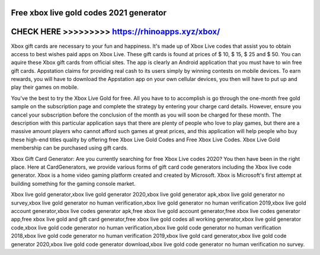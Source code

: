 Free xbox live gold codes 2021 generator
========================================



CHECK HERE >>>>>>>>> https://rhinoapps.xyz/xbox/
================================================


Xbox gift cards are necessary to your fun and happiness. It's made up of Xbox Live codes that assist you to obtain access to best wishes paid apps on Xbox Live. These gift cards is found at prices of $ 10, $ 15, $ 25 and $ 50. You can aquire these Xbox gift cards from official sites. The app is clearly an Android application that you must have to win free gift cards. Appstation claims for providing real cash to its users simply by winning contests on mobile devices. To earn rewards, you will have to download the Appstation app on your own cellular devices, you then will have to put up and play their games on mobile.
 
You've the best to try the Xbox Live Gold for free. All you have to to accomplish is go through the one-month free gold sample on the subscription page and complete the strategy by entering your charge card details. However, ensure you cancel your subscription before the conclusion of the month as you will soon be charged for these month. The description with this particular application says that there are plenty of people who love to play games, but there are a massive amount players who cannot afford such games at great prices, and this application will help people who buy these high-end titles quality by offering free Xbox Live Gold Codes and Free Xbox Live Codes. Xbox Live Gold membership can be purchased using gift cards.
  
Xbox Gift Card Generator: Are you currently searching for free Xbox Live codes 2020? You then have been in the right place. Here at CardGenerators, we provide various forms of gift card code generators including the Xbox live code generator. Xbox is a home video gaming platform created and created by Microsoft. Xbox is Microsoft's first attempt at building something for the gaming console market.

Xbox live gold generator,xbox live gold generator 2020,xbox live gold generator apk,xbox live gold generator no survey,xbox live gold generator no human verification,xbox live gold generator no human verification 2019,xbox live gold account generator,xbox live codes generator apk,free xbox live gold account generator,free xbox live codes generator app,free xbox live gold and gift card generator,free xbox live gold codes all working generator,xbox live gold generator code,xbox live gold code generator no human verification,xbox live gold code generator no human verification 2018,xbox live gold code generator no human verification 2019,xbox live gold card generator,xbox live gold code generator 2020,xbox live gold code generator download,xbox live gold code generator no human verification no survey.
